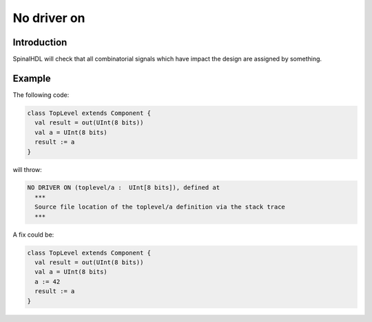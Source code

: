 
No driver on
============

Introduction
------------

SpinalHDL will check that all combinatorial signals which have impact the design are assigned by something.

Example
-------

The following code:

.. code-block:: scala

   class TopLevel extends Component {
     val result = out(UInt(8 bits))
     val a = UInt(8 bits)
     result := a
   }

will throw:

.. code-block:: text

   NO DRIVER ON (toplevel/a :  UInt[8 bits]), defined at
     ***
     Source file location of the toplevel/a definition via the stack trace
     ***

A fix could be:

.. code-block:: scala

   class TopLevel extends Component {
     val result = out(UInt(8 bits))
     val a = UInt(8 bits)
     a := 42
     result := a
   }
